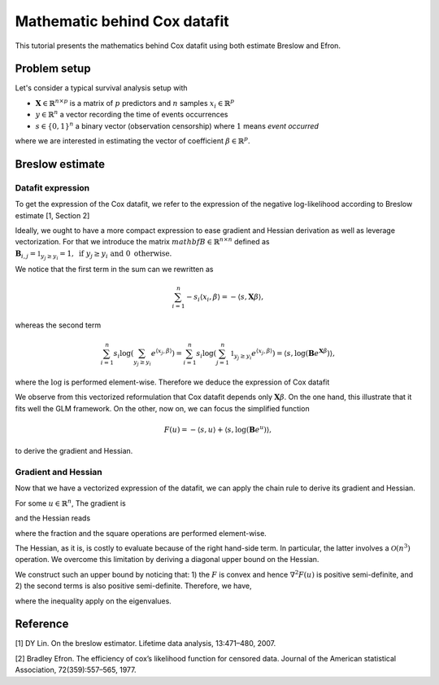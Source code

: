.. _maths_cox_datafit:

=============================
Mathematic behind Cox datafit
=============================

This tutorial presents the mathematics behind Cox datafit using both estimate Breslow and Efron.


Problem setup
=============

Let's consider a typical survival analysis setup with

- :math:`\mathbf{X} \in \mathbb{R}^{n \times p}` is a matrix of :math:`p` predictors and :math:`n` samples :math:`x_i \in \mathbb{R}^p`
- :math:`y \in \mathbb{R}^n` a vector recording the time of events occurrences
- :math:`s \in \{ 0, 1 \}^n` a binary vector (observation censorship) where :math:`1` means *event occurred*

where we are interested in estimating the vector of coefficient :math:`\beta \in \mathbb{R}^p`.



Breslow estimate
================

Datafit expression
------------------

To get the expression of the Cox datafit, we refer to the expression of the negative log-likelihood according to Breslow estimate [1, Section 2]

.. math::
    :label: breslow-estimate

    l(\beta) = \sum_{i=1}^{n} -s_i \langle x_i, \beta \rangle + s_i \log(\sum_{y_j \geq y_i} e^{\langle x_j, \beta \rangle})
    .


Ideally, we ought to have a more compact expression to ease gradient and Hessian derivation as well as leverage vectorization.
For that we introduce the matrix :math:`mathbf{B} \in \mathbb{R}^{n \times n}` defined as :math:`\mathbf{B}_{i, j} = \mathbb{1}_{y_j \geq y_i} = 1, \text{ if } y_j \geq y_i \text{ and } 0 \text{ otherwise}`.

We notice that the first term in the sum can we rewritten as

.. math::

    \sum_{i=1}^{n} -s_i \langle x_i, \beta \rangle = -\langle s, \mathbf{X}\beta \rangle
    ,

whereas the second term

.. math::

    \sum_{i=1}^n s_i \log(\sum_{y_j \geq y_i} e^{\langle x_j, \beta \rangle}) = \sum_{i=1}^n s_i \log(\sum_{j=1}^n \mathbb{1}_{y_j \geq y_i} e^{\langle x_j, \beta \rangle}) = \langle s, \log(\mathbf{B}e^{\mathbf{X}\beta}) \rangle
    ,

where the :math:`\log` is performed element-wise. Therefore we deduce the expression of Cox datafit

.. math::
    :label: cox-datafit

    l(\beta) =  -\langle s, \mathbf{X}\beta \rangle + \langle s, \log(\mathbf{B}e^{\mathbf{X}\beta}) \rangle
    .

We observe from this vectorized reformulation that Cox datafit depends only :math:`\mathbf{X}\beta`. On the one hand, this illustrate that it fits well the GLM framework. On the other, now on, we can focus the simplified function

.. math::

    F(u) = -\langle s, u \rangle + \langle s, \log(\mathbf{B}e^u) \rangle
    ,

to derive the gradient and Hessian.


Gradient and Hessian
--------------------

Now that we have a vectorized expression of the datafit, we can apply the chain rule to derive its gradient and Hessian.

For some :math:`u \in \mathbb{R}^n`, The gradient is

.. math::
    :label: raw-gradient

    \nabla F(u) = -s + [\text{diag}(e^u)\mathbf{B}^\top] \frac{s}{\mathbf{B}e^u}
    ,

and the Hessian reads

.. math::
    :label: raw-hessian

    \nabla^2 F(u) = \text{diag}(e^u) \text{diag}(\mathbf{B}^\top \frac{s}{\mathbf{B}e^u}) - \text{diag}(e^u) \mathbf{B}^\top \text{diag}(\frac{s}{(\mathbf{B}e^u)^2})\mathbf{B}\text{diag}(e^u)
    ,

where the fraction and the square operations are performed element-wise.

The Hessian, as it is, is costly to evaluate because of the right hand-side term. In particular, the latter involves a :math:`\mathcal{O}(n^3)` operation. We overcome this limitation by deriving a diagonal upper bound on the Hessian.

We construct such an upper bound by noticing that: 1) the :math:`F` is convex and hence :math:`\nabla^2 F(u)` is positive semi-definite, and 2) the second terms is also positive semi-definite. Therefore, we have,

.. math::
    :label: diagonal-upper-bound

    \nabla^2 F(u) \leq \text{diag}(e^u) \text{diag}(\mathbf{B}^\top \frac{s}{\mathbf{B}e^u})
    ,

where the inequality apply on the eigenvalues.


Reference
=========

[1] DY Lin. On the breslow estimator. Lifetime data analysis, 13:471–480, 2007.

[2] Bradley Efron. The efficiency of cox’s likelihood function for censored data. Journal of the
American statistical Association, 72(359):557–565, 1977.
